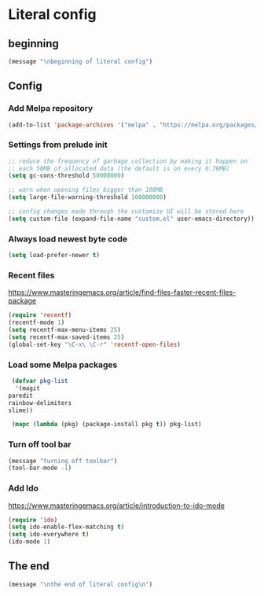 * Literal config
  
** beginning
   #+begin_src emacs-lisp
     (message "\nbeginning of literal config")
   #+end_src
   
** Config
*** Add Melpa repository
    #+begin_src emacs-lisp
      (add-to-list 'package-archives '("melpa" . "https://melpa.org/packages/") t)
    #+end_src

*** Settings from prelude init
    #+begin_src emacs-lisp
      ;; reduce the frequency of garbage collection by making it happen on
      ;; each 50MB of allocated data (the default is on every 0.76MB)
      (setq gc-cons-threshold 50000000)

      ;; warn when opening files bigger than 100MB
      (setq large-file-warning-threshold 100000000)

      ;; config changes made through the customize UI will be stored here
      (setq custom-file (expand-file-name "custom.el" user-emacs-directory))
    #+end_src
   
*** Always load newest byte code
    #+begin_src emacs-lisp
      (setq load-prefer-newer t)
    #+end_src
   

*** Recent files

    https://www.masteringemacs.org/article/find-files-faster-recent-files-package
   
    #+begin_src emacs-lisp
      (require 'recentf)
      (recentf-mode 1)
      (setq recentf-max-menu-items 25)
      (setq recentf-max-saved-items 25)
      (global-set-key "\C-x\ \C-r" 'recentf-open-files)
    #+end_src

*** Load some Melpa packages
    #+begin_src emacs-lisp
      (defvar pkg-list
       '(magit
	 paredit
	 rainbow-delimiters
	 slime))

      (mapc (lambda (pkg) (package-install pkg t)) pkg-list)
    #+end_src
    
*** Turn off tool bar
    #+begin_src emacs-lisp
      (message "turning off toolbar")
      (tool-bar-mode -1)
    #+end_src

*** Add Ido
    https://www.masteringemacs.org/article/introduction-to-ido-mode

    #+begin_src emacs-lisp
      (require 'ido)
      (setq ido-enable-flex-matching t)
      (setq ido-everywhere t)
      (ido-mode 1)
    #+end_src

** The end
   #+begin_src emacs-lisp
     (message "\nthe end of literal config\n")
   #+end_src
   
